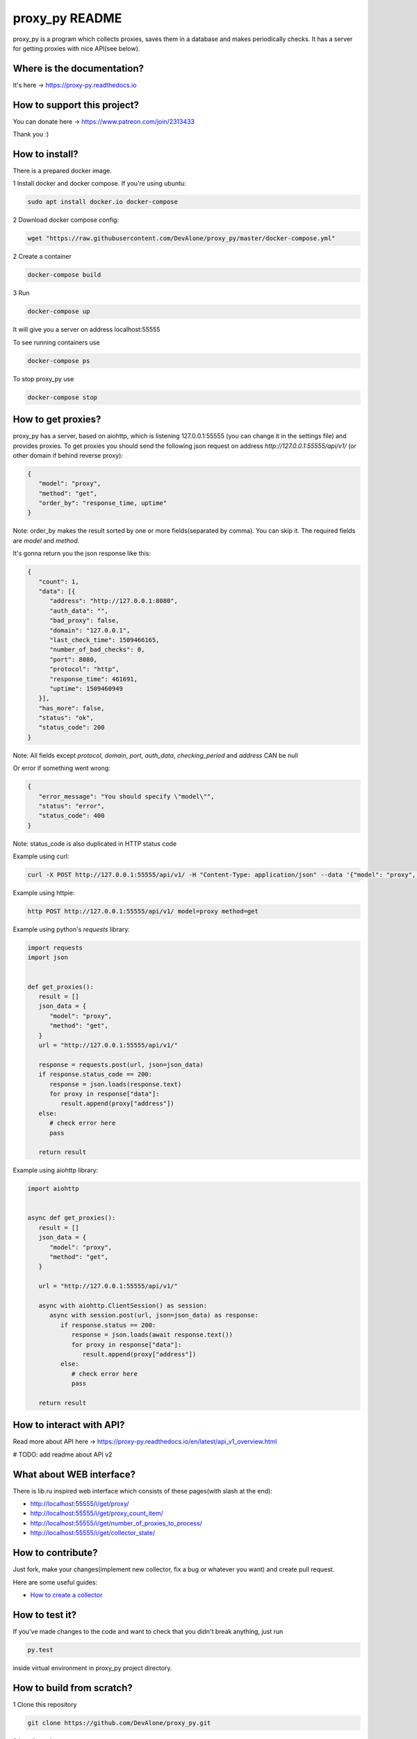 proxy_py README
===============

proxy_py is a program which collects proxies, saves them in
a database and makes periodically checks.
It has a server for getting proxies with nice API(see below).

Where is the documentation?
***************************

It's here -> https://proxy-py.readthedocs.io

How to support this project?
****************************

You can donate here -> https://www.patreon.com/join/2313433

Thank you :)

How to install?
***************

There is a prepared docker image.

1 Install docker and docker compose. If you're using ubuntu:

.. code-block:: bash

   sudo apt install docker.io docker-compose

2 Download docker compose config:

.. code-block:: bash

   wget "https://raw.githubusercontent.com/DevAlone/proxy_py/master/docker-compose.yml"

2 Create a container

.. code-block:: bash

   docker-compose build

3 Run

.. code-block:: bash

   docker-compose up

It will give you a server on address localhost:55555

To see running containers use

.. code-block:: bash

   docker-compose ps

To stop proxy_py use

.. code-block:: bash

   docker-compose stop

How to get proxies?
*******************

proxy_py has a server, based on aiohttp, which is listening 127.0.0.1:55555
(you can change it in the settings file) and provides proxies.
To get proxies you should send the following json request
on address `http://127.0.0.1:55555/api/v1/`
(or other domain if behind reverse proxy):

.. code-block:: json

   {
      "model": "proxy",
      "method": "get",
      "order_by": "response_time, uptime"
   }

Note: order_by makes the result sorted
by one or more fields(separated by comma).
You can skip it.
The required fields are `model` and `method`.

It's gonna return you the json response like this:

.. code-block:: json

   {
      "count": 1,
      "data": [{
         "address": "http://127.0.0.1:8080",
         "auth_data": "",
         "bad_proxy": false,
         "domain": "127.0.0.1",
         "last_check_time": 1509466165,
         "number_of_bad_checks": 0,
         "port": 8080,
         "protocol": "http",
         "response_time": 461691,
         "uptime": 1509460949
      }],
      "has_more": false,
      "status": "ok",
      "status_code": 200
   }

Note: All fields except *protocol*, *domain*, *port*, *auth_data*,
*checking_period* and *address* CAN be null

Or error if something went wrong:

.. code-block:: json

   {
      "error_message": "You should specify \"model\"",
      "status": "error",
      "status_code": 400
   }

Note: status_code is also duplicated in HTTP status code

Example using curl:

.. code-block:: bash

   curl -X POST http://127.0.0.1:55555/api/v1/ -H "Content-Type: application/json" --data '{"model": "proxy", "method": "get"}'

Example using httpie:

.. code-block:: bash

   http POST http://127.0.0.1:55555/api/v1/ model=proxy method=get

Example using python's *requests* library:

.. code-block:: python

   import requests
   import json


   def get_proxies():
      result = []
      json_data = {
         "model": "proxy",
         "method": "get",
      }
      url = "http://127.0.0.1:55555/api/v1/"

      response = requests.post(url, json=json_data)
      if response.status_code == 200:
         response = json.loads(response.text)
         for proxy in response["data"]:
            result.append(proxy["address"])
      else:
         # check error here
         pass

      return result

Example using aiohttp library:

.. code-block:: python

   import aiohttp


   async def get_proxies():
      result = []
      json_data = {
         "model": "proxy",
         "method": "get",
      }

      url = "http://127.0.0.1:55555/api/v1/"

      async with aiohttp.ClientSession() as session:
         async with session.post(url, json=json_data) as response:
            if response.status == 200:
               response = json.loads(await response.text())
               for proxy in response["data"]:
                  result.append(proxy["address"])
            else:
               # check error here
               pass

      return result

How to interact with API?
*************************

Read more about API here -> https://proxy-py.readthedocs.io/en/latest/api_v1_overview.html

# TODO: add readme about API v2

What about WEB interface?
*************************

There is lib.ru inspired web interface which consists of these pages(with slash at the end):

- http://localhost:55555/i/get/proxy/
- http://localhost:55555/i/get/proxy_count_item/
- http://localhost:55555/i/get/number_of_proxies_to_process/
- http://localhost:55555/i/get/collector_state/

How to contribute?
******************

Just fork, make your changes(implement new collector, fix a bug
or whatever you want) and create pull request.

Here are some useful guides:

- `How to create a collector <https://proxy-py.readthedocs.io/en/latest/guides/how_to_create_collector.html>`_

How to test it?
***************

If you've made changes to the code and want to check that you didn't break
anything, just run

.. code-block:: bash

   py.test

inside virtual environment in proxy_py project directory.

How to build from scratch?
**************************

1 Clone this repository

.. code-block:: bash

   git clone https://github.com/DevAlone/proxy_py.git

2 Install requirements

.. code-block:: bash

   cd proxy_py
   pip3 install -r requirements.txt

3 Create settings file

.. code-block:: bash

   cp config_examples/settings.py proxy_py/settings.py

4 Install postgresql and change database configuration in settings.py file

5 (Optional) Configure alembic

6 Run your application

.. code-block:: bash

   python3 main.py

7 Enjoy!


Mirrors
*******

* https://github.com/DevAlone/proxy_py
* https://gitlab.com/DevAlone/proxy_py
* https://bitbucket.org/d3dev/proxy_py
